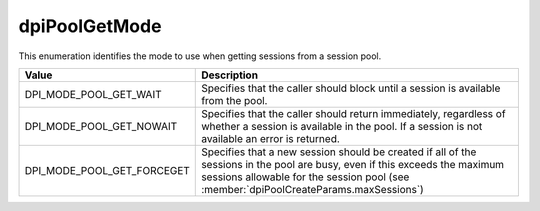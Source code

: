 .. _dpiPoolGetMode:

dpiPoolGetMode
--------------

This enumeration identifies the mode to use when getting sessions from a
session pool.

===========================  ==================================================
Value                        Description
===========================  ==================================================
DPI_MODE_POOL_GET_WAIT       Specifies that the caller should block until a
                             session is available from the pool.
DPI_MODE_POOL_GET_NOWAIT     Specifies that the caller should return
                             immediately, regardless of whether a session is
                             available in the pool. If a session is not
                             available an error is returned.
DPI_MODE_POOL_GET_FORCEGET   Specifies that a new session should be created if
                             all of the sessions in the pool are busy, even if
                             this exceeds the maximum sessions allowable for
                             the session pool (see
                             :member:`dpiPoolCreateParams.maxSessions`)
===========================  ==================================================

